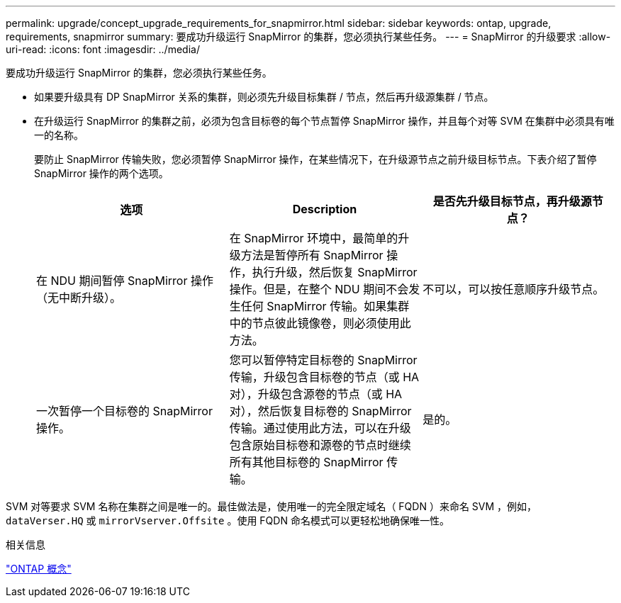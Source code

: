 ---
permalink: upgrade/concept_upgrade_requirements_for_snapmirror.html 
sidebar: sidebar 
keywords: ontap, upgrade, requirements, snapmirror 
summary: 要成功升级运行 SnapMirror 的集群，您必须执行某些任务。 
---
= SnapMirror 的升级要求
:allow-uri-read: 
:icons: font
:imagesdir: ../media/


[role="lead"]
要成功升级运行 SnapMirror 的集群，您必须执行某些任务。

* 如果要升级具有 DP SnapMirror 关系的集群，则必须先升级目标集群 / 节点，然后再升级源集群 / 节点。
* 在升级运行 SnapMirror 的集群之前，必须为包含目标卷的每个节点暂停 SnapMirror 操作，并且每个对等 SVM 在集群中必须具有唯一的名称。
+
要防止 SnapMirror 传输失败，您必须暂停 SnapMirror 操作，在某些情况下，在升级源节点之前升级目标节点。下表介绍了暂停 SnapMirror 操作的两个选项。

+
[cols="3*"]
|===
| 选项 | Description | 是否先升级目标节点，再升级源节点？ 


 a| 
在 NDU 期间暂停 SnapMirror 操作（无中断升级）。
 a| 
在 SnapMirror 环境中，最简单的升级方法是暂停所有 SnapMirror 操作，执行升级，然后恢复 SnapMirror 操作。但是，在整个 NDU 期间不会发生任何 SnapMirror 传输。如果集群中的节点彼此镜像卷，则必须使用此方法。
 a| 
不可以，可以按任意顺序升级节点。



 a| 
一次暂停一个目标卷的 SnapMirror 操作。
 a| 
您可以暂停特定目标卷的 SnapMirror 传输，升级包含目标卷的节点（或 HA 对），升级包含源卷的节点（或 HA 对），然后恢复目标卷的 SnapMirror 传输。通过使用此方法，可以在升级包含原始目标卷和源卷的节点时继续所有其他目标卷的 SnapMirror 传输。
 a| 
是的。

|===


SVM 对等要求 SVM 名称在集群之间是唯一的。最佳做法是，使用唯一的完全限定域名（ FQDN ）来命名 SVM ，例如， `dataVerser.HQ` 或 `mirrorVserver.Offsite` 。使用 FQDN 命名模式可以更轻松地确保唯一性。

.相关信息
link:../concepts/index.html["ONTAP 概念"]
